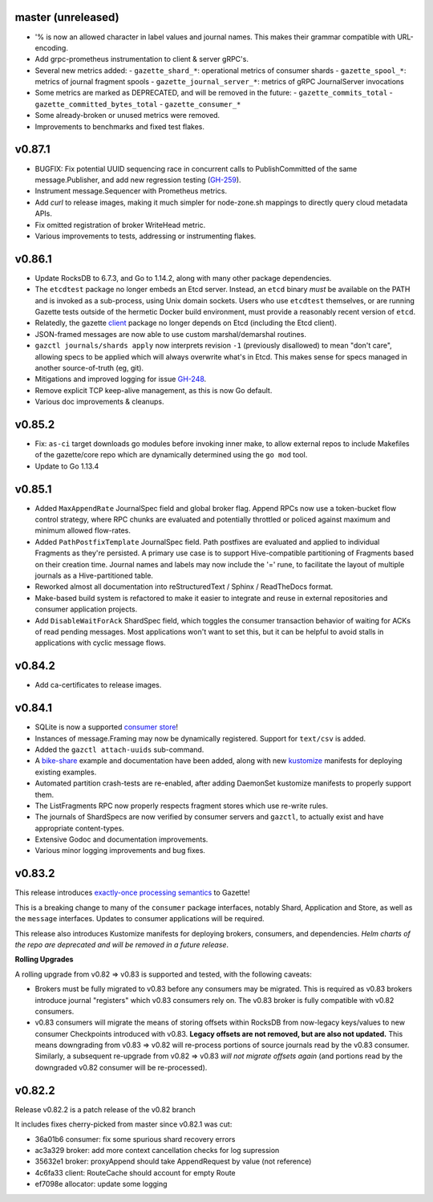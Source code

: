 
master (unreleased)
--------------------

- '% is now an allowed character in label values and journal names.
  This makes their grammar compatible with URL-encoding.
- Add grpc-prometheus instrumentation to client & server gRPC's.
- Several new metrics added:
  - ``gazette_shard_*``: operational metrics of consumer shards
  - ``gazette_spool_*``: metrics of journal fragment spools
  - ``gazette_journal_server_*``: metrics of gRPC JournalServer invocations
- Some metrics are marked as DEPRECATED, and will be removed in the future:
  - ``gazette_commits_total``
  - ``gazette_committed_bytes_total``
  - ``gazette_consumer_*``
- Some already-broken or unused metrics were removed.
- Improvements to benchmarks and fixed test flakes.

v0.87.1
--------

- BUGFIX: Fix potential UUID sequencing race in concurrent calls to PublishCommitted
  of the same message.Publisher, and add new regression testing (GH-259_).
- Instrument message.Sequencer with Prometheus metrics.
- Add `curl` to release images, making it much simpler for node-zone.sh mappings
  to directly query cloud metadata APIs.
- Fix omitted registration of broker WriteHead metric.
- Various improvements to tests, addressing or instrumenting flakes.

.. _GH-259: https://github.com/gazette/core/issues/259

v0.86.1
--------

- Update RocksDB to 6.7.3, and Go to 1.14.2, along with many other package dependencies.
- The ``etcdtest`` package no longer embeds an Etcd server. Instead, an ``etcd``
  binary *must* be available on the PATH and is invoked as a sub-process,
  using Unix domain sockets. Users who use ``etcdtest`` themselves, or are running
  Gazette tests outside of the hermetic Docker build environment, must provide a
  reasonably recent version of ``etcd``.
- Relatedly, the gazette client_ package no longer depends on Etcd (including the Etcd client).
- JSON-framed messages are now able to use custom marshal/demarshal routines.
- ``gazctl journals/shards apply`` now interprets revision ``-1`` (previously
  disallowed) to mean "don't care", allowing specs to be applied which will always
  overwrite what's in Etcd.
  This makes sense for specs managed in another source-of-truth (eg, git).
- Mitigations and improved logging for issue GH-248_.
- Remove explicit TCP keep-alive management, as this is now Go default.
- Various doc improvements & cleanups.

.. _GH-248: GH-248
.. _client: https://godoc.org/go.gazette.dev/core/broker/client

v0.85.2
--------

- Fix: ``as-ci`` target downloads go modules before invoking inner make,
  to allow external repos to include Makefiles of the gazette/core repo
  which are dynamically determined using the ``go mod`` tool.
- Update to Go 1.13.4

v0.85.1 
---------

- Added ``MaxAppendRate`` JournalSpec field and global broker flag.
  Append RPCs now use a token-bucket flow control strategy, where RPC chunks
  are evaluated and potentially throttled or policed against maximum and minimum
  allowed flow-rates.
- Added ``PathPostfixTemplate`` JournalSpec field. Path postfixes are evaluated
  and applied to individual Fragments as they're persisted. A primary use case is
  to support Hive-compatible partitioning of Fragments based on their creation time.
  Journal names and labels may now include the '=' rune, to facilitate the layout of
  multiple journals as a Hive-partitioned table.
- Reworked almost all documentation into reStructuredText / Sphinx / ReadTheDocs format.
- Make-based build system is refactored to make it easier to integrate and reuse
  in external repositories and consumer application projects.
- Add ``DisableWaitForAck`` ShardSpec field, which toggles the consumer transaction
  behavior of waiting for ACKs of read pending messages. Most applications won't want
  to set this, but it can be helpful to avoid stalls in applications with cyclic
  message flows.

v0.84.2
-------

- Add ca-certificates to release images.

v0.84.1
-------

- SQLite is now a supported `consumer store`_!
- Instances of message.Framing may now be dynamically registered. Support for ``text/csv`` is added.
- Added the ``gazctl attach-uuids`` sub-command.
- A bike-share_ example and documentation have been added,
  along with new kustomize_ manifests for deploying existing examples.
- Automated partition crash-tests are re-enabled, after adding
  DaemonSet kustomize manifests to properly support them.
- The ListFragments RPC now properly respects fragment stores which use re-write rules.
- The journals of ShardSpecs are now verified by consumer servers and ``gazctl``, to actually
  exist and have appropriate content-types.
- Extensive Godoc and documentation improvements.
- Various minor logging improvements and bug fixes.

.. _`consumer store`: https://godoc.org/go.gazette.dev/core/consumer/store-sqlite
.. _bike-share: docs/examples_bike_share.md
.. _kustomize: kustomize/test/
.. _Urkel: https://github.com/jgraettinger/urkel

v0.83.2
-------

This release introduces `exactly-once processing semantics`_ to Gazette!

This is a breaking change to many of the ``consumer`` package interfaces, notably Shard, Application and Store, as well as the ``message`` interfaces. Updates to consumer applications will be required.

This release also introduces Kustomize manifests for deploying brokers, consumers, and dependencies. *Helm charts of the repo are deprecated and will be removed in a future release*.

**Rolling Upgrades**

A rolling upgrade from v0.82 => v0.83 is supported and tested, with the following caveats:

- Brokers must be fully migrated to v0.83 before any consumers may be migrated. This is required
  as v0.83 brokers introduce journal "registers" which v0.83 consumers rely on. The v0.83 broker
  is fully compatible with v0.82 consumers.
- v0.83 consumers will migrate the means of storing offsets within RocksDB from now-legacy
  keys/values to new consumer Checkpoints introduced with v0.83.
  **Legacy offsets are not removed, but are also not updated.**
  This means downgrading from v0.83 => v0.82 will re-process portions of source journals read
  by the v0.83 consumer. Similarly, a subsequent re-upgrade from v0.82 => v0.83
  *will not migrate offsets again* (and portions read by the downgraded v0.82 consumer will
  be re-processed).

.. _`exactly-once processing semantics`: https://github.com/gazette/core/blob/master/docs/exactly_once_semantics.md

v0.82.2
-------

Release v0.82.2 is a patch release of the v0.82 branch

It includes fixes cherry-picked from master since v0.82.1 was cut:

- 36a01b6 consumer: fix some spurious shard recovery errors
- ac3a329 broker: add more context cancellation checks for log supression
- 35632e1 broker: proxyAppend should take AppendRequest by value (not reference)
- 4c6fa33 client: RouteCache should account for empty Route
- ef7098e allocator: update some logging
